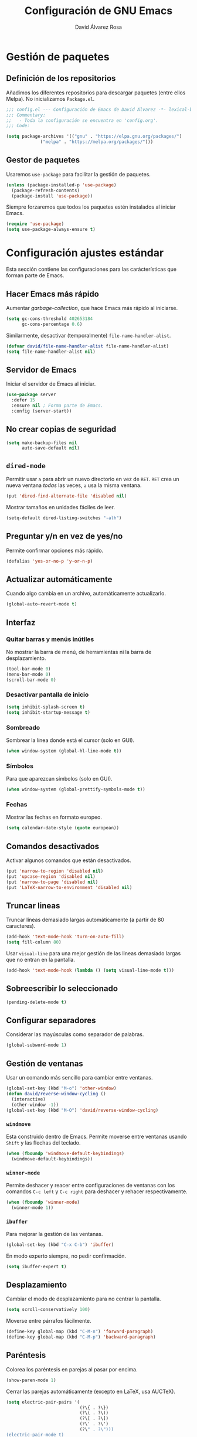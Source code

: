 #+TITLE: Configuración de GNU Emacs
#+AUTHOR: David Álvarez Rosa


* Gestión de paquetes
** Definición de los repositorios
Añadimos los diferentes repositorios para descargar paquetes (entre ellos
Melpa). No inicializamos =Package.el=.
#+BEGIN_SRC emacs-lisp
  ;;; config.el --- Configuración de Emacs de David Álvarez -*- lexical-binding: t -*-
  ;;; Commentary:
  ;;   - Toda la configuración se encuentra en 'config.org'.
  ;;; Code:

  (setq package-archives '(("gnu" . "https://elpa.gnu.org/packages/")
			   ("melpa" . "https://melpa.org/packages/")))
#+END_SRC

** Gestor de paquetes
Usaremos =use-package= para facilitar la gestión de paquetes.
#+BEGIN_SRC emacs-lisp
  (unless (package-installed-p 'use-package)
    (package-refresh-contents)
    (package-install 'use-package))
#+END_SRC

Siempre forzaremos que todos los paquetes estén instalados al iniciar Emacs.
#+BEGIN_SRC emacs-lisp
  (require 'use-package)
  (setq use-package-always-ensure t)
#+END_SRC


* Configuración ajustes estándar
Esta sección contiene las configuraciones para las carácterísticas que forman
parte de Emacs.

** Hacer Emacs más rápido
Aumentar /garbage-collection/, que hace Emacs más rápido al iniciarse.
#+BEGIN_SRC emacs-lisp
  (setq gc-cons-threshold 402653184
        gc-cons-percentage 0.6)
#+END_SRC

Similarmente, desactivar (temporalmente) =file-name-handler-alist=.
#+BEGIN_SRC emacs-lisp
  (defvar david/file-name-handler-alist file-name-handler-alist)
  (setq file-name-handler-alist nil)
#+END_SRC

** Servidor de Emacs
Iniciar el servidor de Emacs al iniciar.
#+BEGIN_SRC emacs-lisp
  (use-package server
    :defer 15
    :ensure nil ; Forma parte de Emacs.
    :config (server-start))
#+END_SRC

** No crear copias de seguridad
#+BEGIN_SRC emacs-lisp
  (setq make-backup-files nil
        auto-save-default nil)
#+END_SRC

** =dired-mode=
Permitir usar =a= para abrir un nuevo directorio en vez de =RET=. =RET= crea un
nueva ventana /todas/ las veces, =a= usa la misma ventana.
#+BEGIN_SRC emacs-lisp
  (put 'dired-find-alternate-file 'disabled nil)
#+END_SRC

Mostrar tamaños en unidades fáciles de leer.
#+BEGIN_SRC emacs-lisp
  (setq-default dired-listing-switches "-alh")
#+END_SRC

** Preguntar y/n en vez de yes/no
Permite confirmar opciones más rápido.
#+BEGIN_SRC emacs-lisp
  (defalias 'yes-or-no-p 'y-or-n-p)
#+END_SRC

** Actualizar automáticamente
Cuando algo cambia en un archivo, automáticamente actualizarlo.
#+BEGIN_SRC emacs-lisp
  (global-auto-revert-mode t)
#+END_SRC

** Interfaz
*** Quitar barras y menús inútiles
No mostrar la barra de menú, de herramientas ni la barra de desplazamiento.
#+BEGIN_SRC emacs-lisp
  (tool-bar-mode 0)
  (menu-bar-mode 0)
  (scroll-bar-mode 0)
#+END_SRC

*** Desactivar pantalla de inicio
#+BEGIN_SRC emacs-lisp
  (setq inhibit-splash-screen t)
  (setq inhibit-startup-message t)
#+END_SRC

*** Sombreado
Sombrear la línea donde está el cursor (solo en GUI).
#+BEGIN_SRC emacs-lisp
  (when window-system (global-hl-line-mode t))
#+END_SRC

*** Símbolos
Para que aparezcan símbolos (solo en GUI).
#+BEGIN_SRC emacs-lisp
  (when window-system (global-prettify-symbols-mode t))
#+END_SRC

*** Fechas
Mostrar las fechas en formato europeo.
#+BEGIN_SRC emacs-lisp
  (setq calendar-date-style (quote european))
#+END_SRC

** Comandos desactivados
Activar algunos comandos que están desactivados.
#+BEGIN_SRC emacs-lisp
  (put 'narrow-to-region 'disabled nil)
  (put 'upcase-region 'disabled nil)
  (put 'narrow-to-page 'disabled nil)
  (put 'LaTeX-narrow-to-environment 'disabled nil)
#+END_SRC

** Truncar lineas
Truncar líneas demasiado largas automáticamente (a partir de 80 caracteres).
#+BEGIN_SRC emacs-lisp
  (add-hook 'text-mode-hook 'turn-on-auto-fill)
  (setq fill-column 80)
#+END_SRC

Usar =visual-line= para una mejor gestión de las lineas demasiado largas que no
entran en la pantalla.
#+BEGIN_SRC emacs-lisp
  (add-hook 'text-mode-hook (lambda () (setq visual-line-mode t)))
#+END_SRC

** Sobreescribir lo seleccionado
#+BEGIN_SRC emacs-lisp
  (pending-delete-mode t)
#+END_SRC

** Configurar separadores
Considerar las mayúsculas como separador de palabras.
#+BEGIN_SRC emacs-lisp
  (global-subword-mode 1)
#+END_SRC

** Gestión de ventanas
Usar un comando más sencillo para cambiar entre ventanas.
#+BEGIN_SRC emacs-lisp
  (global-set-key (kbd "M-o") 'other-window)
  (defun david/reverse-window-cycling ()
    (interactive)
    (other-window -1))
  (global-set-key (kbd "M-O") 'david/reverse-window-cycling)
#+END_SRC

*** =windmove=
Esta construido dentro de Emacs. Permite moverse entre ventanas usando =Shift= y
las flechas del teclado.
#+BEGIN_SRC emacs-lisp
  (when (fboundp 'windmove-default-keybindings)
    (windmove-default-keybindings))
#+END_SRC

*** =winner-mode=
Permite deshacer y reacer entre configuraciones de ventanas con los comandos
=C-c left= y =C-c right= para deshacer y rehacer respectivamente.
#+BEGIN_SRC emacs-lisp
  (when (fboundp 'winner-mode)
    (winner-mode 1))
#+END_SRC

*** =ibuffer=
Para mejorar la gestión de las ventanas.
#+BEGIN_SRC emacs-lisp
  (global-set-key (kbd "C-x C-b") 'ibuffer)
#+END_SRC

En modo experto siempre, no pedir confirmación.
#+BEGIN_SRC emacs-lisp
  (setq ibuffer-expert t)
#+END_SRC

** Desplazamiento
Cambiar el modo de desplazamiento para no centrar la pantalla.
#+BEGIN_SRC emacs-lisp
  (setq scroll-conservatively 100)
#+END_SRC

Moverse entre párrafos fácilmente.
#+BEGIN_SRC emacs-lisp
  (define-key global-map (kbd "C-M-n") 'forward-paragraph)
  (define-key global-map (kbd "C-M-p") 'backward-paragraph)
#+END_SRC

** Paréntesis
Colorea los paréntesis en parejas al pasar por encima.
#+BEGIN_SRC emacs-lisp
  (show-paren-mode 1)
#+END_SRC

Cerrar las parejas automáticamente (excepto en LaTeX, usa AUCTeX).
#+BEGIN_SRC emacs-lisp
  (setq electric-pair-pairs '(
                              (?\{ . ?\})
                              (?\( . ?\))
                              (?\[ . ?\])
                              (?\' . ?\')
                              (?\" . ?\")))
  (electric-pair-mode t)
  (eval-after-load "latex"
    (electric-pair-mode nil))
#+END_SRC

** =ediff=
Configurar cómo se comparta =ediff=. No abrir una nueva ventana para el control
y dividir los archivos horizontalmente.
#+BEGIN_SRC emacs-lisp
  (setq ediff-window-setup-function 'ediff-setup-windows-plain)
  (setq ediff-split-window-function 'split-window-horizontally)
#+END_SRC

Al terminar dejar las ventanas como estaban.
#+BEGIN_SRC emacs-lisp
  ;; (add-hook 'ediff-after-quit-hook-internal 'winner-undo)
#+END_SRC

** Terminal
Usar automáticamente bash como terminal por defecto para /ansi-term/.
#+BEGIN_SRC emacs-lisp
  (defvar my-term-shell "/bin/bash")
  (defadvice ansi-term (before force-bash)
    (interactive (list my-term-shell)))
  (ad-activate 'ansi-term)
#+END_SRC

Configurar comando =M-return= para abrir una terminal.
#+BEGIN_SRC emacs-lisp
  (global-set-key (kbd "<M-return>") 'ansi-term)
#+END_SRC

** Archivo de personalizaciones
Crear un archivo diferente para las personalizaciones.
#+BEGIN_SRC emacs-lisp
  (setq custom-file "~/.emacs.d/custom.el")
  (load custom-file t)
#+END_SRC


* General
Esta sección contiene diferentes ajustes que no forman parte de Emacs, pero que
no son específicos de ningún modo.

** =beacon-mode=
https://github.com/Malabarba/beacon
Cuando hay un cambio de ventana o un desplazamiento de ventana, sombreará un
poco el cursor para facilitar la detección del mismo.
#+BEGIN_SRC emacs-lisp
  (use-package beacon
    :init
    (beacon-mode 1)
    :diminish)
#+END_SRC

** =popup-kill-ring=
Facilita la gestión de la memoria al copiar y pegar. Muestra las últimas cosas
copiadas.
#+BEGIN_SRC emacs-lisp
  (use-package popup-kill-ring
    :bind ("M-y" . popup-kill-ring))
#+END_SRC

** =which-key=
Muestra los posibles comandos (que completan la secuencia comenzada)
disponibles.
#+BEGIN_SRC emacs-lisp
  (use-package which-key
    :init (which-key-mode)
    :diminish)
#+END_SRC

** =avy=
Permite buscar caracteres fácilmente.
#+BEGIN_SRC emacs-lisp
  (use-package avy
    :bind ("M-s" . avy-goto-char))
#+END_SRC

** =undo-tree=
Mejora en deshacer y admite rehacer.
#+BEGIN_SRC emacs-lisp
  (use-package undo-tree
    :init (global-undo-tree-mode)
    :diminish)
#+END_SRC

** =multiple-cursors=
Permite edición múltiple (https://github.com/magnars/multiple-cursors.el).
#+BEGIN_SRC emacs-lisp
  (use-package multiple-cursors
    :bind (("C->" . 'mc/mark-next-like-this)
           ("C-<" . 'mc/mark-previous-like-this)
           ("C-c C-<" . 'mc/mark-all-like-this)
           ("C-S-c C-S-c" . 'nmc/edit-lines))
    :config (define-key mc/keymap (kbd "<return>") nil))
#+END_SRC

** =rainbow-delimiters=
Colorear los paréntesis de acuerdo con su profundidad.
#+BEGIN_SRC emacs-lisp
  (use-package rainbow-delimiters
    :init (add-hook 'prog-mode-hook #'rainbow-delimiters-mode)
    :diminish)
#+END_SRC

** =swiper=
Para mejorar la búsqueda.
#+BEGIN_SRC emacs-lisp
  (use-package swiper
    :bind ("C-s" . 'swiper))
#+END_SRC

** =hungry-delete=
Borrado de todos los espacios hasta el siguiente caracter.
#+BEGIN_SRC emacs-lisp
  (use-package hungry-delete
    :config (global-hungry-delete-mode)
    :diminish)
#+END_SRC

** =highlight-indent-guides=
Guías para los niveles de indentación. Solo aparecerán las guías para nivel de
indentación > 2.
#+BEGIN_SRC emacs-lisp :tangle no
  (use-package highlight-indent-guides
    :init
    (add-hook 'prog-mode-hook 'highlight-indent-guides-mode)
    :config
    (setq highlight-indent-guides-method 'character)
    (setq highlight-indent-guides-character ?|)
    (setq highlight-indent-guides-responsive (quote top))
    :diminish)
  (defun david/my-highlighter (level responsive display)
    "Solo mostrar guías para nivel de indentación (LEVEL) > 2."
    (if (> 2 level)
        nil
      (highlight-indent-guides--highlighter-default level responsive display)))
  (setq highlight-indent-guides-highlighter-function 'david/my-highlighter)
#+END_SRC

** =helm=
Para una mejor gestión de ventanas, búsqueda de archivos y de comandos.
#+BEGIN_SRC emacs-lisp
  (use-package helm
    :init (helm-mode 1)
    :bind (("C-x C-f" . 'helm-find-files)
           ("C-x b" . 'helm-buffers-list)
           ("M-x" . 'helm-M-x)
           ("C-x C-r" . 'helm-recentf)
           :map helm-map
           ("<M-tab>" . 'helm-execute-persistent-action)
           :map helm-find-files-map
           ;; ("C-b" . 'helm-find-files-up-one-level)
           ("<M-tab>" . 'helm-execute-persistent-action)
           :map helm-buffer-map
           ("<M-tab>" . 'helm-execute-persistent-action))
    :config
    (defun david/helm-hide-minibuffer ()
      (when (with-helm-buffer helm-echo-input-in-header-line)
        (let ((ov (make-overlay (point-min) (point-max) nil nil t)))
          (overlay-put ov 'window (selected-window))
          (overlay-put ov 'face
                       (let ((bg-color (face-background 'default nil)))
                         `(:background ,bg-color :foreground ,bg-color)))
          (setq-local cursor-type nil))))
    (add-hook 'helm-minibuffer-set-up-hook 'david/helm-hide-minibuffer)
    (setq helm-autoresize-max-height 0
          helm-autoresize-min-height 40
          helm-m-x-fuzzy-match t
          helm-buffers-fuzzy-matching t
          helm-recentf-fuzzy-match t
          helm-semantic-fuzzy-match t
          helm-imenu-fuzzy-match t
          helm-split-window-in-side-p t
          helm-move-to-line-cycle-in-source t
          helm-ff-search-library-in-sexp t
          helm-scroll-amount 8
          helm-echo-input-in-header-line t
          helm-ff-auto-update-initial-value t
          helm-boring-buffer-regexp-list '("\\` " "\\`\\*helm" "\\`\\*echo area"
                                           "\\`\\*minibuf" "magit" "elfeed" "*Messages*"
                                           "*Ediff Registry*" "*Calculator*" "Calc Trail*"
                                           "*Help*" "Suscripciones.org" "Cumpleaños.org"
                                           "*Calendar*")))
#+END_SRC

Configuraciones extra.
#+BEGIN_SRC emacs-lisp
  (require 'helm-config)
  (helm-autoresize-mode 1)
#+END_SRC

** =iedit=
Para tener múltiplos cursores (edición múltiple). Útil para cambiar el nombre de
variables.
#+BEGIN_SRC emacs-lisp
  (use-package iedit
    :bind ("C-;" . 'iedit-mode))
#+END_SRC

** =expand-region=
Expande la región seleccionada por regiones semánticas.
#+BEGIN_SRC emacs-lisp
  (use-package expand-region
    :bind ("C-=" . 'er/expand-region))
#+END_SRC

** =pretty-symbols=
Convertir algunas palabras en símbolos (solo en GUI).
#+BEGIN_SRC emacs-lisp
  (when window-system
    (use-package pretty-mode
      :config
      (global-pretty-mode t)))
#+END_SRC

** =sudo-edit=
Para editar en modo de administrador.
#+BEGIN_SRC emacs-lisp
  (use-package sudo-edit
    :bind ("M-e" . 'sudo-edit))
#+END_SRC

** =yasnippet=
Ofrece plantillas (configurables) para diferentes modos.
#+BEGIN_SRC emacs-lisp
  (use-package yasnippet
    :defer t
    :config
    (use-package yasnippet-snippets)
    (yas-reload-all)
    :init
    (add-to-list 'load-path
                 "~/.emacs.d/plugins/yasnippet")
    (require 'yasnippet)
    (yas-global-mode 1))
#+END_SRC

** =dired-narrow=
Permite filtrar directorios en =dired=, usar =/= para comenzar y =g= para volver
a vista normal.
#+BEGIN_SRC emacs-lisp
  (use-package dired-narrow
    :bind (:map dired-mode-map
                ("/" . 'dired-narrow-fuzzy)))
#+END_SRC

** =company=
Paquete para autocompletar configurado para avanzar y retroceder con los
comandos clásicos de Emacs.
#+BEGIN_SRC emacs-lisp
  (use-package company
    :config (setq company-idle-delay 1
                  company-minimum-prefix-length 3
                  company-show-numbers t)
    (global-company-mode)
    :bind (("C-:" . company-complete) ; Para no esperar.
           :map company-active-map
           ("M-n" . nil)
           ("M-p" . nil)
           ("C-n" . #'company-select-next)
           ("C-p" . #'company-select-previous)
           ("SPC" . #'company-abort))
    :diminish)
#+END_SRC

** =winum=
Numera las diferentes ventanas para facilitar el movimiento entre las mismas.
#+BEGIN_SRC emacs-lisp
  (use-package winum
    :bind (("C-`" . 'winum-select-window-by-number)
           ("C-²" . 'winum-select-window-by-number)
           ("M-0" . 'winum-select-window-0-or-10)
           ("M-1" . 'winum-select-window-1)
           ("M-2" . 'winum-select-window-2)
           ("M-3" . 'winum-select-window-3)
           ("M-4" . 'winum-select-window-4)
           ("M-5" . 'winum-select-window-5)
           ("M-6" . 'winum-select-window-6)
           ("M-7" . 'winum-select-window-7)
           ("M-8" . 'winum-select-window-8))
    :config (setq winum-auto-setup-mode-line nil)
    (winum-mode))
#+END_SRC

** TODO =paredit=
Paredit is great, it brings structural editing to lisps, maintaining the
syntactical correctness of your code.
[[http://danmidwood.com/content/2014/11/21/animated-paredit.html]]
Básicamente para gestionar las parejas de manera sencilla.
#+BEGIN_SRC emacs-lisp :tangle no
  (use-package paredit)
  #+END_SRC

** =linkmarks.el=
Permite gestionar los /bookmarks/ con =org-mode= y añade
funcionalidades extra (especialmente útil para directorios).
#+BEGIN_SRC emacs-lisp
  ;; (load "~/.emacs.d/linkmarks")
  ;; (setq linkmarks-file "~/.emacs.d/bookmarks.org")
  ;; (define-key global-map (kbd "C-x r b") 'linkmarks-select)
#+END_SRC

** =flyspell=
Corrector (configurado en español). Para buscar siguiente error =C-,= y para
autocorregir con otras palabras =C-.=
#+BEGIN_SRC emacs-lisp
  (setq ispell-dictionary "spanish")
  ;; (add-hook 'LaTeX-mode-hook 'flyspell-mode)
  ;; (add-hook 'LaTeX-mode-hook 'flyspell-buffer)
#+END_SRC


* Tema
Configuración del tema gráfico.
#+BEGIN_SRC emacs-lisp
  (use-package spacemacs-theme
    :defer t
    :init
    (setq custom-enabled-themes '(spacemacs-dark)
          custom-safe-themes '("bffa9739ce0752a37d9b1eee78fc00ba159748f50dc328af4be661484848e476" default)))
#+END_SRC

Estilo de letra.
#+BEGIN_SRC emacs-lisp :tangle no
  (set-frame-font "Inconsolata 11")
#+END_SRC

** Barra de estado
Configuración de la barra de estado.
#+BEGIN_SRC emacs-lisp
  (use-package spaceline
    :config
    (require 'spaceline-config)
    (setq spaceline-buffer-encoding-abbrev-p nil)
    ;; (setq spaceline-line-column-p nil)
    ;; (setq spaceline-line-p nil)
    ;; (spaceline-spacemacs-theme)
    (spaceline-emacs-theme)
    (setq powerline-default-separator (quote arrow-fade))
    ;; (setq spaceline-highlight-face-func 'spaceline-highlight-face-modified)
    (spaceline-toggle-minor-modes-off)
    (spaceline-toggle-hud-off)
    (spaceline-toggle-version-control-off)
    (spaceline-helm-mode)
    (spaceline-info-mode))
  (add-hook 'emacs-startup-hook #'spaceline-compile)
#+END_SRC

Mostrar la posición del cursor en el texto y la hora.
#+BEGIN_SRC emacs-lisp
  (setq line-number-mode t
        column-number-mode t
        display-time-24hr-format t
        display-time-format "%d %B %H:%M"
        display-time-default-load-average nil)
  (display-time-mode 1)
#+END_SRC

Mostrar estado de la batería en la barra.
#+BEGIN_SRC emacs-lisp
  (use-package fancy-battery
    :config (setq fancy-battery-show-percentage t
                  battery-update-interval 15)
    (if window-system
        (fancy-battery-mode)
      (display-battery-mode t)))
#+END_SRC

Mostrar posición del cursor de manera gráfica.
#+BEGIN_SRC emacs-lisp
  (use-package nyan-mode
    :init (nyan-mode 1)
    :config (setq nyan-animate-nyancat t
                  nyan-wavy-trail t)
    (nyan-start-animation))
#+END_SRC

*** =diminish=
Para no mostar algunos modos menores en la barra de estado.
#+BEGIN_SRC emacs-lisp
(use-package diminish
  :init
  (diminish 'visual-line-mode)
  (diminish 'subword-mode)
  (diminish 'page-break-lines-mode)
  (diminish 'auto-revert-mode)
  (diminish 'highlight-indent-guides-mode)
  (diminish 'auto-fill-function)
  (diminish 'org-indent-mode)
  ;; (diminish 'eldoc-mode)
  (diminish 'yas-minor-mode))
#+END_SRC

** Transparencia
Configurar la transparencia.
#+BEGIN_SRC emacs-lisp
(setq transparency_level 0)
(defun david/cycle-transparency ()
  "Permite cambiar la transparencia entre 3 modos (desactivado, medio, alto)."
  (interactive)
  (if (equal transparency_level 0)
      (progn (set-frame-parameter (selected-frame) 'alpha '(95 . 80))
         (setq transparency_level 1))
    (if (equal transparency_level 1)
    (progn (set-frame-parameter (selected-frame) 'alpha '(90 . 80))
           (setq transparency_level 2))
      (if (equal transparency_level 2)
      (progn (set-frame-parameter (selected-frame) 'alpha '(100 . 100))
         (setq transparency_level 0)))
      )))
(david/cycle-transparency)
(define-key global-map (kbd "C-c t") 'david/cycle-transparency)
#+END_SRC


* Funciones
Varias funciones extras útiles.

** Edición de texto
Eliminar palabra completa (sin importar dónde esté el cursor).
#+BEGIN_SRC emacs-lisp
  (defun david/kill-whole-word ()
    (interactive)
    (backward-word)
    (kill-word 1))
  (global-set-key (kbd "C-c w k") 'david/kill-whole-word)
#+END_SRC

Copiar una palabra completa (sin importar dónde esté el cursor).
#+BEGIN_SRC emacs-lisp
  (defun copy-whole-word ()
    (interactive)
    (save-excursion
      (forward-char 1)
      (backward-word)
      (kill-word 1)
      (yank)))
  (global-set-key (kbd "C-c w y") 'copy-whole-word)
#+END_SRC

Eliminar una linea completa (sin importar dónde esté el cursor).
#+BEGIN_SRC emacs-lisp
  (global-set-key (kbd "C-c l k") 'kill-whole-line)
#+END_SRC

Copiar una línea completa (sin importar dónde esté el cursor).
#+BEGIN_SRC emacs-lisp
  (defun copy-whole-line ()
    (interactive)
    (save-excursion
      (kill-new
       (buffer-substring
        (point-at-bol)
        (point-at-eol)))))
  (global-set-key (kbd "C-c l y") 'copy-whole-line)
#+END_SRC

** Movimiento entre texto
Funciones para mejorar los comandos de movimiento.
#+BEGIN_SRC emacs-lisp
  (defun david/next-lines ()
    (interactive)
    (next-line 10))
  (global-set-key (kbd "C-v") 'david/next-lines)
  (defun david/previous-lines ()
    (interactive)
    (previous-line 10))
  (global-set-key (kbd "M-v") 'david/previous-lines)
#+END_SRC

** Gestión de ventanas
Funciones para mejorar la división de la pantalla.
#+BEGIN_SRC emacs-lisp
  (defun david/split-and-follow-horizontally()
    (interactive)
    (split-window-below)
    (balance-windows)
    (other-window 1))
  (global-set-key (kbd "C-x 2") 'david/split-and-follow-horizontally)
  (defun david/split-and-follow-vertically()
    (interactive)
    (split-window-right)
    (balance-windows)
    (other-window 1))
  (global-set-key (kbd "C-x 3") 'david/split-and-follow-vertically)
#+END_SRC

Función para cerrar las ventanas sin pedir confirmación.
#+BEGIN_SRC emacs-lisp
  (defun david/kill-curr-buffer()
    (interactive)
    (kill-buffer (current-buffer)))
  (global-set-key (kbd "C-x k") 'david/kill-curr-buffer)
#+END_SRC

Función para cerrar ventana sin pedir confirmación y quitándola.
#+BEGIN_SRC emacs-lisp
  (defun david/kill-curr-buffer-2()
    (interactive)
    (kill-buffer (current-buffer))
    (delete-window))
  (global-set-key (kbd "C-x C-k") 'david/kill-curr-buffer-2)
#+END_SRC

Actualizar la otra ventana.
#+BEGIN_SRC emacs-lisp
  (defun david/update-other-buffer ()
    (interactive)
    (other-window 1)
    (revert-buffer nil t)
    (other-window -1))
#+END_SRC

** Gestión de /buffers/
Eliminar todos los /buffers/ excepto el actual y el /scratch/ (útil cuando hay
muchos abiertos).
#+BEGIN_SRC emacs-lisp
  (defun david/kill-all-other-buffers ()
    "Kill all buffers except current and *scratch*."
    (interactive)
    (delete-other-windows)
    (setq scratch (get-buffer "*scratch*"))
    (mapc 'kill-buffer (delq scratch (delq (current-buffer) (buffer-list)))))
#+END_SRC

** Gestionar configuración
Funciones para abrir y para recargar la configuración.
#+BEGIN_SRC emacs-lisp
  (defun david/open-config-file()
    "Abrir el archivo de configuración."
    (interactive)
    (find-file "~/.emacs.d/config.org"))
  ;; (global-set-key (kbd "C-c e") 'david/open-config-file)
  (defun david/reload-config()
    "Recargar la configuración automáticamente."
    (interactive)
    (org-babel-load-file (expand-file-name "~/.emacs.d/config.org")))
  ;; (global-set-key (kbd "C-c r") 'david/reload-config)
#+END_SRC


* Programación
** General
*** Indentar automáticamente
Corrige la indentación automáticamente al cambiar de linea con la tecla =RET=.
#+BEGIN_SRC emacs-lisp
  (define-key global-map (kbd "RET") 'newline-and-indent)
#+END_SRC

*** Compilar
No preguntar por el comando de compilación (siempre será =make -k=), y solo
preguntará si se presiona el comando de copilar con un prefijo numério.
#+BEGIN_SRC emacs-lisp
  ;; (setq compilation-read-command nil)
#+END_SRC

Definir comando para compilar.
#+BEGIN_SRC emacs-lisp
  (global-set-key "\C-x\C-m" 'compile)
#+END_SRC

*** =nlinum-relative=
Numera lineas de manera relativa solo en modo de programación.
#+BEGIN_SRC emacs-lisp :tangle no
  (use-package nlinum-relative
    :config
    (setq linum-relative-current-symbol "")
    (add-hook 'prog-mode-hook 'nlinum-relative-mode)
    (add-hook 'LaTeX-mode-hook 'nlinum-relative-mode)
    (add-hook 'Octave-mode-hook 'nlinum-relative-mode)
    :diminish)
#+END_SRC

*** Tabulador
Configurar el tamaño del tabulador a 2 espacios.
#+BEGIN_SRC emacs-lisp
  (setq-default tab-width 2)
#+END_SRC

Usar 2 espacios en vez de un tabulador.
#+BEGIN_SRC emacs-lisp
  (setq-default tab-width 2 indent-tabs-mode nil)
  (setq-default indent-tabs-mode nil)
#+END_SRC

*** Eliminar espacios inútiles
Eliminar espacios al final de linea al guardar.
#+BEGIN_SRC emacs-lisp
  (add-hook 'before-save-hook 'delete-trailing-whitespace)
  ;; (add-hook 'before-save-hook '(lambda()
  ;;                               (when (not (derived-mode-p 'org-mode))
  ;;                                 (delete-trailing-whitespace))))
#+END_SRC

*** Corrección de sintaxis
Habilitar corrección de sintaxis al momento usando =flycheck=
(http://www.flycheck.org/).
#+BEGIN_SRC emacs-lisp
  (use-package flycheck
    :defer t
    :init
    (add-hook 'prog-mode-hook 'global-flycheck-mode)
    :diminish)
#+END_SRC

*** =Projectile=
Añadir el Projectile.
#+BEGIN_SRC emacs-lisp
  (use-package projectile
    :config (projectile-mode +1)
    :bind (:map projectile-mode-map ("C-c p" . 'projectile-command-map)))

  (use-package helm-projectile
    :defer t
    :init (helm-projectile-on))
#+END_SRC

Añadir el paquete =helm-ag= para buscar en código. Necesario tener instalado el
programa =ag=. En Arch Linux: =pacman -S the_silver_searcher=.
#+BEGIN_SRC emacs-lisp
  (use-package helm-ag)
#+END_SRC

*** TODO Comentarios
https://github.com/vincekd/comment-tags

comment-tags highlights and lists comment tags such as ‘TODO’, ‘FIXME’, ‘XXX’.

Commands (prefixed by C-c t):

b to list tags in current buffer (comment-tags-list-tags-buffer).
a to list tags in all buffers (comment-tags-list-tags-buffers).
s to jump to tag in current buffer by a word or phrase using reading-completion (comment-tags-find-tags-buffer).
n to jump to next tag from point (comment-tags-next-tag).
p to jump to previous tag from point (comment-tags-previous-tag).
(setq comment-tags-keymap-prefix (kbd "C-c t"))
(with-eval-after-load "comment-tags"
  (setq comment-tags-keyword-faces
        `(("TODO" . ,(list :weight 'bold :foreground "#DF5427"))
          ("FIXME" . ,(list :weight 'bold :foreground "#DF5427"))
          ("BUG" . ,(list :weight 'bold :foreground "#DF5427"))
          ("HACK" . ,(list :weight 'bold :foreground "#DF5427"))
          ("KLUDGE" . ,(list :weight 'bold :foreground "#DF5427"))
          ("XXX" . ,(list :weight 'bold :foreground "#DF5427"))
          ("INFO" . ,(list :weight 'bold :foreground "#1FDA9A"))
          ("DONE" . ,(list :weight 'bold :foreground "#1FDA9A"))))
  (setq comment-tags-comment-start-only t
        comment-tags-require-colon t
        comment-tags-case-sensitive t
        comment-tags-show-faces t
        comment-tags-lighter nil))
(add-hook 'prog-mode-hook 'comment-tags-mode)

** C/C++
#+BEGIN_SRC emacs-lisp
  (use-package cc-mode
    :defer t)
  #+END_SRC

*** =company-c-headers=
Autocompletar los /headers/.
#+BEGIN_SRC emacs-lisp
  (use-package company-c-headers
    :defer t
    :config
    (add-to-list 'company-backends 'company-c-headers)
    (add-to-list 'company-c-headers-path-system "/usr/include/c++/8.2.1/"))
#+END_SRC

*** Plegar código
Permiter plegar partes de código (mirando parejas de llaves/paréntesis
generalmente) con el comando: =C-c @ C-c= entre otros.
#+BEGIN_SRC emacs-lisp
  (add-hook 'c-mode-common-hook 'hs-minor-mode)
#+END_SRC

** Python
Paquete para mejorar y facilitar la edición de Python.
#+BEGIN_SRC emacs-lisp
  (use-package elpy
    :init
    (elpy-enable))
#+END_SRC

This is from the documentation.

Once installed, Elpy will automatically provide code completion, syntax error
highlighting and code hinting (in the modeline) for python files. Elpy offers a
lot of features, but the following keybindings should be enough to get started:
- =C-c C-c= evaluates the current python script (or region if something is
selected) in an interactive python shell. The python shell is automatically
displayed aside of your script.
- =C-RET= evaluates the current statement (current line plus the following
  nested lines).
- =C-c C-z= switches between your script and the interactive shell.
- =C-c C-d= displays documentation for the thing under cursor. The documentation
  will pop in a different buffer, that can be closed with q.

Moving around and indenting is similar to Org mode.

Some more things that are pretty sweet.
- =M-.= go to definition.
- =M-*= go back from definition where I was.
- =C-c C-o= occur definition. All places where a function/class is used.

*** Virtual environments
For handling Python virtual environments, we will use
#+BEGIN_SRC emacs-lisp
  (use-package pyenv-mode
    :init
    (pyenv-mode))
#+END_SRC

*** Jupyter Notebook
For Jupyter Notebook integration we will use =ein=.
#+BEGIN_SRC emacs-lisp
    (use-package ein)
#+END_SRC

Basic usage:
- =C-c C-o= after opening =.ipynb= file for editing as notebook.
- =M-x ein:run= launches a Jupyter process from Emacs.
- =M-x ein:login= connects to a running Jupyter process.

** Web
*** =rainbow-mode=
Subraya los códigos de los colores del color que es.
#+BEGIN_SRC emacs-lisp
  (use-package rainbow-mode
    :defer t
    :init
    (add-hook 'web-mode-hook 'rainbow-mode)
    :diminish)
#+END_SRC

*** TODO Impatient Mode
Impatient Mode
https://github.com/netguy204/imp.el

Live JavaScript Coding Emacs/Browser: See your changes in the browser as you type

Usage
Enable the web server provided by simple-httpd: M-x httpd-start

Publish buffers by enabling the minor mode impatient-mode: M-x impatient-mode

And then point your browser to http://localhost:8080/imp/, select a buffer, and
watch your changes appear as you type!

*** =web-mode=
Para editar PHP-HTML-CSS-JS.
#+BEGIN_SRC emacs-lisp
  (use-package web-mode
    :defer t
    :config
    (add-to-list 'auto-mode-alist '("\\.html\\'" . web-mode))
    (add-to-list 'auto-mode-alist '("\\.php\\'" . web-mode))
    (setq web-mode-markup-indent-offset 3))
#+END_SRC

** Octave
Abrir en el modo correspondiente scripts de Octave.
#+BEGIN_SRC emacs-lisp
  (setq auto-mode-alist
        (cons
         '("\\.m$" . octave-mode)
         auto-mode-alist))
#+END_SRC

Configurar el caracter para comentar en Octave.
#+BEGIN_SRC emacs-lisp
  ;; (setq octave-comment-start "%")
  ;; (setq octave-block-comment-start "%")
#+END_SRC

** R
Añadir paquete ESS ("Emacs Speaks Statistics") para editor código de R.
#+BEGIN_SRC emacs-lisp
  (use-package ess
    :config
    (require 'ess-r-mode)
    (define-key ess-r-mode-map ";" 'ess-cycle-assign)
    (define-key inferior-ess-r-mode-map ";" 'ess-cycle-assign))
#+END_SRC

** TODO p_slides
p_slides is a static files only, dead simple way, to create semantic slides. The
slide content is markdown, embedded in a HTML file. When opening a
presentation.html file, enable markdown-mode.

(add-to-list 'auto-mode-alist '("presentation.html" . markdown-mode))
(add-hook 'markdown-mode-hook 'flyspell-mode)

** TODO Auto Reload Web Sites
Introducing a custom browser-reloading-mode. It’s a quick implementation and not
a real derived mode.

When enabling browser-reloading-mode for a specific buffer, whenever this buffer
is saved, a command-line utility reload_chromium.sh is called. This in turn is a
wrapper around xdotool with which a reloading of the Chromium browser is
triggered.

This is handy when working in a web environment that doesn’t natively support
hot-reloading (static web pages, for instance) and the page has too much
(dynamic) content to be displayed properly in impatient-mode. I’m using it for
example when working on a p_slides slide deck.

(defun reload-chromium ()
  (when enable-browser-reloading
    (shell-command-to-string "reload_chromium.sh")))

(defun browser-reloading-mode ()
  "Finds the open chromium session and reloads the tab"
  (interactive)
  ;; When set, disable the local binding and therefore disable the mode
  (if enable-browser-reloading
      (setq enable-browser-reloading nil)
    ;; Otherwise create a local var and set it to True
    (progn
      (make-local-variable 'enable-browser-reloading)
      (setq enable-browser-reloading t))))

;; By default, disable the guard against using `reload-chromium`
(setq enable-browser-reloading nil)
(add-hook 'after-save-hook #'reload-chromium)

** =Magit=
Es una interfaz completa de Git (control de versiones) para Emacs.
#+BEGIN_SRC emacs-lisp
  (use-package magit
    :bind
    ("C-x g" . 'magit-status))
#+END_SRC

** TODO Dumb Jumb
https://github.com/jacktasia/dumb-jump

“Jump to definition” with support for multiple programming languages that favors
“just working”. This means minimal – and ideally zero – configuration with
absolutely no stored indexes (TAGS) or persistent background processes.

Dumb Jump uses The Silver Searcher ag, ripgrep rg, or grep to find potential
definitions of a function or variable under point. It uses a set of regular
expressions based on the file extension, or major-mode, of the current buffer.

(dumb-jump-mode)
(setq dumb-jump-selector 'ivy)
Usage
The one important shortcut is C-M-g which attempts to jump to the definition of
the thing under point.


* Org Mode
** Configuración de listas
Considerar 'a)', 'A' y 'A)' como listas de elementos.
#+BEGIN_SRC emacs-lisp
  (setq org-list-allow-alphabetical t)
#+END_SRC

** Varios
*** Indentar
Indentar.
#+BEGIN_SRC emacs-lisp
  (add-hook 'org-mode-hook 'org-indent-mode)
#+END_SRC

*** Comandos rápidos
Habilitar los comandos rápidos para acciones.
#+BEGIN_SRC emacs-lisp
  (setq org-use-speed-commands t)
  (setq org-use-speed-commands
        (lambda () (and (looking-at org-outline-regexp) (looking-back "^\**"))))
#+END_SRC

*** =refile=
Configurar el /refile/ con =C-c w=.
#+BEGIN_SRC emacs-lisp
  (setq org-refile-targets '((nil :maxlevel . 9)
                                  (org-agenda-files :maxlevel . 9)))
  (setq org-outline-path-complete-in-steps nil)
  (setq org-refile-use-outline-path t)
#+END_SRC

*** Notas
Permitir tomar notas rápidamente.
#+BEGIN_SRC emacs-lisp
  (setq org-default-notes-file "~/Documents/Notas.org")
  (define-key global-map (kbd "C-c c") 'org-capture)
#+END_SRC

Plantillas para tomar notas.
#+BEGIN_SRC emacs-lisp
  (setq org-capture-templates
        '(("t" "Algo pendiente por hacer." entry
           (file+headline "/home/david/Documents/Notas.org" "Pendiente")
           "* TODO [#C] %?\nSCHEDULED: %t" :empty-lines-before 1)
          ("l" "Algo pendiente por hacer (con link)." entry
           (file+headline "/home/david/Documents/Notas.org" "Pendiente")
           "* TODO [#C] %?\nSCHEDULED: %t\n%a" :empty-lines-before 1)))
#+END_SRC

** Evaluar código
Permitir evaluar código de los siguientes lenguajes.
#+BEGIN_SRC emacs-lisp
  (eval-after-load "org"
        (org-babel-do-load-languages
         'org-babel-load-languages
         '((C . t)
           ;; (C++ . t)
           (python . t)
           (latex . t)
           (matlab . t)
           (shell . t)
           (css . t)
           (calc . t)
           (js . t))))
#+END_SRC

Abrir código fuente (en 'org-mode') sin dividir el 'buffer'.
#+BEGIN_SRC emacs-lisp
  (setq org-src-window-setup 'reorganize-frame)
#+END_SRC

No preguntar por confirmación al evaluar código.
#+BEGIN_SRC emacs-lisp
  (setq org-confirm-babel-evaluate nil)
#+END_SRC

** Interfaz
Configurar la posición de las etiquetas.
#+BEGIN_SRC emacs-lisp
  (setq org-tags-column -72)
#+END_SRC

Cambiar los puntos suspensivos.
#+BEGIN_SRC emacs-lisp
  (setq org-ellipsis " ⚡")
#+END_SRC

Mostrar las fechas en formato europeo.
#+BEGIN_SRC emacs-lisp
  (setq org-time-stamp-custom-formats (quote ("<%d-%m-%y %a>" . "<%d-%m-%y %a %H:%M>")))
  (setq org-display-custom-times t)
#+END_SRC

Configurar opciones para guardar las interacciones.
#+BEGIN_SRC emacs-lisp
  (setq org-log-done (quote note))
  (setq org-log-into-drawer t)
#+END_SRC

Configurar colores para las diferentes prioridades.
#+BEGIN_SRC emacs-lisp
  (setq org-priority-faces '((65 :foreground "#e45649" :weight bold :face bold)
                             (66 :foreground "#dc752f" :weight bold :face bold)
                             (67 :foreground "#0098dd" :weight bold :face bold)))
#+END_SRC

No truncar las lineas demasiado largas (y desactivar =visual-line-mode=).
#+BEGIN_SRC emacs-lisp
  (add-hook 'org-mode-hook (lambda () (setq truncate-lines t)))
  (add-hook 'org-mode-hook (lambda () (setq visual-line-mode nil)))
#+END_SRC

Dejar las ventanas como estaban al quitar y abrir en buffer actual la agenda.
#+BEGIN_SRC emacs-lisp
  (setq org-agenda-restore-windows-after-quit t)
  (setq org-agenda-window-setup "current-window")
#+END_SRC

*** =org-bullets=
Cambia los asteriscos por bolas.
#+BEGIN_SRC emacs-lisp
  (use-package org-bullets
    :config
    (add-hook 'org-mode-hook(lambda () (org-bullets-mode)))
    (setq org-bullets-bullet-list '("✙" "○" "✜" "✿")))
#+END_SRC

** Agenda
Gestionar los diferentes archivos para la Agenda.
#+BEGIN_SRC emacs-lisp
  (setq org-agenda-files (quote
                          ("~/.emacs.d/Cumpleaños.org"
                          "~/Documents/UPC/Cuatrimestre 7/UPC.org"
                          "~/Documents/Notas.org")))
#+END_SRC

Comando para abrir la agenda en cualquier modo.
#+BEGIN_SRC emacs-lisp
  (defun david/org-agenda-current-week()
    "Abrir la agenda de la semana."
    (interactive)
    (if (not (equal buffer-file-name "/home/david/Documents/UPC/Cuatrimestre 9/UPC.org"))
        (progn (delete-other-windows)
               (find-file "~/Documents/UPC/Cuatrimestre 9/UPC.org")
               (next-line 8)
               (org-forward-heading-same-level 5)
               (david/split-and-follow-vertically)
               (org-agenda nil "n")
               (other-window 1))
      (progn (delete-other-windows)
             (david/split-and-follow-vertically)
             (org-agenda nil "n"))))
  (global-set-key (kbd "C-c a") 'david/org-agenda-current-week)

  (defun david/org-agenda-current-day()
    "Abrir la agenda en agenda en pequeño y horizontal con el día actual."
    (interactive)
    (david/split-and-follow-horizontally)
    (shrink-window 8)
    (org-agenda nil "d"))
  (global-set-key (kbd "C-c d") 'david/org-agenda-current-day)
#+END_SRC

Configurar agenda personalizada.
#+BEGIN_SRC emacs-lisp
  (setq org-agenda-custom-commands
        '(("n" "Agenda and all TODOs without schedule"
           ((agenda "" ((org-agenda-tag-filter-preset (quote ("-SCH")))))
            (alltodo "" ((org-agenda-tag-filter-preset (quote ("-SCH"))))))
           ((org-agenda-start-with-log-mode t)))
          ("d" "Current day"
           ((agenda "" ((org-agenda-span 1)))))))
#+END_SRC

Configurar el número de días para mostrar un /deadline/. Dejarlo en una semana
(7 días).
#+BEGIN_SRC emacs-lisp
  (setq org-deadline-warning-days 7)
#+END_SRC

Utilizar =o= en la agenda para abrir los links en vez de para ampliar la
ventana.
#+BEGIN_SRC emacs-lisp
  (require 'org-agenda)
  (define-key org-agenda-mode-map "o" 'org-agenda-open-link)
#+END_SRC

** Archivar
Configurar la función de archivo.
#+BEGIN_SRC emacs-lisp
  (setq org-archive-location "~/.emacs.d/archive/%s::")
#+END_SRC

** Exportar
Al exportar a iCalendar, incluir los TODO.
#+BEGIN_SRC emacs-lisp
  ;; (setq org-icalendar-include-todo t)
#+END_SRC

Añadir el paquete =minted= al exportar LaTeX.
#+BEGIN_SRC emacs-lisp
  ;; (add-to-list 'org-latex-packages-alist '("" "minted"))
  ;; (setq org-latex-listings 'minted)
#+END_SRC

*** Recargar
Automáticamente recargar el pdf compilado (para LaTeX y para Beamer).
#+BEGIN_SRC emacs-lisp
(defun david/org-compile-beamer-and-update-other-buffer ()
  "Has as a premise that it's run from an org-mode buffer and the
   other buffer already has the PDF open"
  (interactive)
  (org-beamer-export-to-pdf)
  (david/update-other-buffer))

(defun david/org-compile-latex-and-update-other-buffer ()
  "Has as a premise that it's run from an org-mode buffer and the
   other buffer already has the PDF open"
  (interactive)
  (org-latex-export-to-pdf)
  (david/update-other-buffer))

(define-key org-mode-map (kbd "C-c lr") 'david/org-compile-latex-and-update-other-buffer)
(define-key org-mode-map (kbd "C-c br") 'david/org-compile-beamer-and-update-other-buffer)
#+END_SRC


* Edición de documentos
** Markdown
#+BEGIN_SRC emacs-lisp
  (use-package markdown-mode)
#+END_SRC

*** Compilar
Definir función para compilar en Markdown (usando pandoc). Automáticamente
recarga el pdf (con =C-c r=).
#+BEGIN_SRC emacs-lisp
  (defun david/md-compile ()
    "Compiles the currently loaded markdown file using pandoc into a PDF"
    (interactive)
    (save-buffer)
    (shell-command (concat "pandoc " (buffer-file-name) " -o "
                           (replace-regexp-in-string "md" "pdf" (buffer-file-name)))))

  (defun david/md-compile-and-update-other-buffer ()
    "Has as a premise that it's run from a markdown-mode buffer and the
       other buffer already has the PDF open"
    (interactive)
    (david/md-compile)
    (david/update-other-buffer))

  (eval-after-load 'markdown-mode
    '(define-key markdown-mode-map (kbd "C-c r") 'david/md-compile-and-update-other-buffer))
#+END_SRC

** LaTeX
Configuración de LaTeX con AUCTeX.
Siempre en modo matemático.
#+BEGIN_SRC emacs-lisp
  (use-package auctex
    :defer t)

  (add-hook 'LaTeX-mode-hook 'LaTeX-math-mode)
#+END_SRC

Usar =reftex=.
- =C-c= show ToC.
- =C-c (= create label.
- =C-c )= reference label.
- =C-c [= create cite.
#+BEGIN_SRC emacs-lisp
  (add-hook 'LaTeX-mode-hook 'turn-on-reftex)
  (setq reftex-toc-split-windows-fraction 0.2)
#+END_SRC

Configar el visor de PDF como =pdf-tools=
#+BEGIN_SRC emacs-lisp
  (setq TeX-view-program-selection (quote
                                    (((output-dvi has-no-display-manager) "dvi2tty")
                                     ((output-dvi style-pstricks) "dvips and gv")
                                     (output-dvi "xdvi")
                                     (output-pdf "PDF Tools")
                                     (output-html "xdg-open"))))
#+END_SRC

Permitir correlación entre .tex y .pdf.
#+BEGIN_SRC emacs-lisp
  (add-hook 'LaTeX-mode-hook 'TeX-source-correlate-mode)
#+END_SRC

Cerrar parejas automáticamente (por ejemplo: paréntesis).
#+BEGIN_SRC emacs-lisp
  (setq  LaTeX-electric-left-right-brace t)
#+END_SRC

Eliminar archivos innecesarios fácilmente.
#+BEGIN_SRC emacs-lisp
  (add-hook 'LaTeX-mode-hook
            (lambda ()(define-key LaTeX-mode-map (kbd "C-x M-k") 'TeX-clean)))
#+END_SRC

#+BEGIN_SRC emacs-lisp
  (setq LaTeX-item-indent 0)
#+END_SRC

*** Compilación
Compilar con =-shell-escape= siempre.
#+BEGIN_SRC emacs-lisp
  (setq TeX-command-extra-options "-shell-escape -synctex=1")
#+END_SRC

No preguntar para guardar y actualizar el /pdf/ después de compilar.
#+BEGIN_SRC emacs-lisp
  (setq TeX-save-query nil)
  (add-hook 'TeX-after-compilation-finished-functions
            #'TeX-revert-document-buffer)
#+END_SRC

*** =outline-mode=
Permite esconder/plegar partes del texto. El prefijo es =C-c @=.
#+BEGIN_SRC emacs-lisp
  (defun david/turn-on-outline-minor-mode ()
    (outline-minor-mode 1))

  (add-hook 'LaTeX-mode-hook 'david/turn-on-outline-minor-mode)
#+END_SRC

*** BibTeX
For managing .bib files. Use =C-c C-c=. Insert entries templates with different
key bindings. Also, =C-c C-f= for inserting new field.
#+BEGIN_SRC emacs-lisp
  (setq bibtex-align-at-equal-sign t)
  ;; (setq bibtex-text-indentation 14)
  ;; (setq bibtex-contline-indentation 5)

  (setq bibtex-entry-format `(opts-or-alts required-fields
                              numerical-fields whitespace realign
                              last-comma delimiters unify-case
                              braces sort-fields))
  (setq bibtex-autokey-year-title-separator ":")
#+END_SRC


* Visor de PDF
Usar =pdf-tools= como visor de PDF y configurar los diferentes comandos de
movimiento.
#+BEGIN_SRC emacs-lisp
  (use-package pdf-tools
    :config
    (pdf-tools-install) ; Iniciar.
    (with-eval-after-load 'pdf-links
      (define-key pdf-links-minor-mode-map (kbd "f") 'image-forward-hscroll))
    (defun david/pdf-tools-previous-lines ()
      (interactive)
      (pdf-view-previous-line-or-previous-page 15))
    (defun david/pdf-tools-next-lines ()
      (interactive)
      (pdf-view-next-line-or-next-page 15))
    :bind (:map pdf-view-mode-map
                ("\C-s" . 'isearch-forward) ; "Swiper" no funciona aquí.
                ;; Mejora en los comandos básicos de movimiento.
                ("n" . 'pdf-view-next-line-or-next-page)
                ("p" . 'pdf-view-previous-line-or-previous-page)
                ("d" . 'david/pdf-tools-next-lines)
                ("u" . 'david/pdf-tools-previous-lines)
                ("f" . 'image-forward-hscroll)
                ("b" . 'image-backward-hscroll)
                ("l" . 'image-forward-hscroll)
                ("h" . 'image-backward-hscroll)
                ("." . 'pdf-view-next-page-command)
                ("," . 'pdf-view-previous-page-command)))
#+END_SRC


* Correo electrónico
Configuración del correo electrónico (con =mu4e=). Abrir directamente los
recibidos con =C-x m=.
#+BEGIN_SRC emacs-lisp
  (require 'mu4e)
  (setq mail-user-agent 'mu4e-user-agent)
  (defun david/open-mu4e-inbox ()
    "Mostrar los correos de todas las cuentas de los últimos 7 días."
    (interactive)
    (mu4e-headers-search "date:7d..now"))
  (define-key global-map (kbd "C-x m") 'david/open-mu4e-inbox)
  (require 'smtpmail)
  (setq message-send-mail-function 'smtpmail-send-it)
#+END_SRC

** Cuentas
Definición de las diferentes cuentas de correo electrónico.
#+BEGIN_SRC emacs-lisp
  (setq mu4e-maildir "~/.mail")

  ;; Cuenta predeterminada.
  (setq mu4e-inbox-folder "/David/Inbox"
        mu4e-drafts-folder "/David/Drafts"
        mu4e-sent-folder "/David//Sent"
        mu4e-trash-folder "/David/Inbox/Trash"
        user-full-name "David Álvarez Rosa"
        user-mail-address "david@alvarezrosa.com"
        smtpmail-starttls-credentials '(("alvarezrosa.com" 587 nil nil))
        smtpmail-default-smtp-server "alvarezrosa.com"
        smtpmail-smtp-server "alvarezrosa.com"
        smtpmail-smtp-service 587
        mu4e-sent-messages-behavior 'sent)

  (defvar david/mu4e-account-alist
    '(("David"
       (user-full-name "David Álvarez Rosa")
       (mu4e-inbox-folder "/David/Inbox")
       (mu4e-sent-folder "/David/Sent")
       (mu4e-drafts-folder "/David/Drafts")
       (mu4e-trash-folder "/David/Inbox/Trash")
       (smtpmail-stream-type nil)
       (user-mail-address "david@alvarezrosa.com")
       (smtpmail-starttls-credentials '(("alvarezrosa.com" 587 nil nil)))
       (smtpmail-default-smtp-server "alvarezrosa.com")
       (smtpmail-smtp-server "alvarezrosa.com")
       (smtpmail-smtp-service 587)
       (mu4e-sent-messages-behavior sent))
      ("Yandex"
       (user-full-name "David Álvarez Rosa")
       (mu4e-inbox-folder "/Yandex/Inbox")
       (mu4e-sent-folder "/Yandex/Sent")
       (mu4e-drafts-folder "/Yandex/Drafts")
       (mu4e-trash-folder "/Yandex/Trash")
       (smtpmail-stream-type ssl)
       (user-mail-address "david.alvarez.rosa@yandex.com")
       (starttls-use-gnutls t)
       (smtpmail-smtp-server "smtp.yandex.com")
       (smtpmail-smtp-service 465)
       (mu4e-sent-messages-behavior sent))))
#+END_SRC

Configurar las carpetas dinámicamente (dependiendo de la cuenta de correo).
#+BEGIN_SRC emacs-lisp
  (setq mu4e-refile-folder
        (lambda (msg)
          (cond
           ((string-match "^/Yandex.*"
                          (mu4e-message-field msg :maildir))
            "/Yandex/Junk")
           ((string-match "^/david.*"
                          (mu4e-message-field msg :maildir))
           "/David/Inbox/Junk"))))

  (setq mu4e-trash-folder
        (lambda (msg)
          (cond
           ((string-match "^/Yandex.*"
                          (mu4e-message-field msg :maildir))
            "/Yandex/Trash")
           ((string-match "^/david.*"
                          (mu4e-message-field msg :maildir))
           "/David/Inbox/Trash"))))
#+END_SRC

** Atajos
Añadir atajos de teclado para ir a las diferentes carpetas de las diferentes
cuentas.
#+BEGIN_SRC emacs-lisp
  (setq mu4e-maildir-shortcuts
        '(("/David/Inbox" . ?i)
          ("/David/Sent" . ?s)
          ("/David/Inbox/Trash" . ?t)
          ("/David/Drafts" . ?d)
          ("/David/Inbox/Junk" . ?j)
          ("/Yandex/Inbox" . ?I)
          ("/Yandex/Sent" . ?S)
          ("/Yandex/Trash" . ?T)
          ("/Yandex/Drafts" . ?D)
          ("/Yandex/Spam" . ?J)
          ("/Yandex/All Mail" . ?A)))
#+END_SRC

Añadir configuraciones personalizadas de marcadores.
#+BEGIN_SRC emacs-lisp
  (defvar inbox-folders (string-join '("maildir:/David/Inbox"
                                       "maildir:/Yandex/Inbox")
                                     " OR "))

  (defvar draft-folders (string-join '("maildir:/David/Drafts"
                                       "maildir:/Yandex/Drafts")
                                     " OR "))

  (defvar spam-folders (string-join '("maildir:/David/Inbox/Junk"
                                      "maildir:/Yandex/Spam")
                                    " OR "))

  (setq mu4e-bookmarks
  '(("date:today..now" "Today's messages" ?t)
         ("date:7d..now" "Last 7 days" ?w)
         ("flag:flagged" "Flagged" ?f)
         ("mime:image/*" "Messages with images" ?p)
         (spam-folders "All spambuckets" ?S)
         (draft-folders "All drafts" ?d)
         (inbox-folders "All inbox mails" ?i)
         ("flag:unread" "Unread messages" ?u)))
#+END_SRC

** Correos en cola
Permite guardar los correos en cola (bandeja de salida) para enviarlos más
adelante. Útil cuando se está trabajando sin conexión a internet por ejemplo.
#+BEGIN_SRC emacs-lisp
  (setq smtpmail-queue-dir "~/.mail/Queue/cur")

  (defun david/toggle-mail-queue ()
    "Permite conmutar entre cola de correos activda o desactivada."
    (interactive)
    (if smtpmail-queue-mail
        (setq smtpmail-queue-mail nil)
        (setq smtpmail-queue-mail t)))
  (define-key mu4e-main-mode-map (kbd "C-c q") 'david/toggle-mail-queue)
#+END_SRC

** Encriptación
Encriptar todos los correos salientes /automágicamente/ si la llave existe.
#+BEGIN_SRC emacs-lisp
  (defun david/can-encrypt-message-p ()
    "Return non-nil if current message can be encrypted.
  I.e., the keyring has a public key for each recipient."
    (let ((recipients
           (seq-map #'cadr ; only take email address, not recipient name
                    (seq-mapcat (lambda (header)
                                  (let ((header-value
                                         (message-fetch-field header)))
                                    (and header-value
                                         (mail-extract-address-components header-value
                                                                          t))))
                                '("To" "CC" "BCC"))))
          (context (epg-make-context epa-protocol)))
      (seq-every-p (lambda (recipient)
                     (not (seq-empty-p (epg-list-keys context recipient))))
                   recipients)))

  (defun david/add-encryption-mark-if-possible ()
    "Add MML tag to encrypt message when there is a key for each
  recipient."
    (when (david/can-encrypt-message-p)
      (mml-secure-message-sign-encrypt)))

  (add-hook 'message-send-hook #'david/add-encryption-mark-if-possible)
#+END_SRC

Para firmar correos salientes.
#+BEGIN_SRC emacs-lisp
  (setq mml-secure-openpgp-sign-with-sender t)
#+END_SRC

** Autocompletado
Permitir el autocompletado estándar. Y solo tener en cuenta el autocompletado
con los correos de hace como mucho 6 meses.
#+BEGIN_SRC emacs-lisp
  (setq mu4e-compose-complete-addresses t)
  (setq mu4e-compose-complete-only-after
        (format-time-string
         "%Y-%m-%d"
         (time-subtract (current-time) (days-to-time 150))))
#+END_SRC

Personalizar el autcompletado de correos (con =M + tab=).
#+BEGIN_SRC emacs-lisp
  (setq david/contact-file "~/Documents/Contactos/Correos.txt")
  (defun david/read-contact-list ()
    (with-temp-buffer
      (insert-file-contents david/contact-file)
      (split-string (buffer-string) "\n" t)))
  (defun david/complete-emails ()
    (interactive)
    (helm :sources `(((name . "Email address candidates")
                     (candidates . david/read-contact-list)
                     (action . (("insert" . (lambda (x)
                                              (insert
                                               (mapconcat
                                                'identity
                                                (helm-marked-candidates)
                                                ", "))))))))
    :input (word-at-point)
    :buffer "*helm complete email*"))
  (define-key mu4e-compose-mode-map (kbd "<M-tab>") 'david/complete-emails)
#+END_SRC

** Composición
Usar =C-c x= para pasar a =org-mu4e-compose=, que permite componer correos
usando =org-mode=. Después, convertir el mensaje en =org= a HTML (al enviar).
#+BEGIN_SRC emacs-lisp
  (require 'org-mu4e)
  (define-key mu4e-compose-mode-map (kbd "C-c x") 'org-mu4e-compose-org-mode)
  (setq org-mu4e-convert-to-html t)
#+END_SRC

Añadir =org-mime= para poder convertir de =Org= a HTML (para mandar LaTeX como
imágenes por ejemplo).
#+BEGIN_SRC emacs-lisp
  (use-package org-mime)
  (require 'org-mime)
#+END_SRC

Añadir automáticamente la firma.
#+BEGIN_SRC emacs-lisp
  (setq message-signature-file "~/.emacs.d/signature.txt")
  (setq mu4e-compose-signature-auto-include nil)
#+END_SRC

Activar el autocorrector en español al estar en modo de composición.
#+BEGIN_SRC emacs-lisp
  (add-hook 'mu4e-compose-mode-hook 'flyspell-mode)
  (add-hook 'mu4e-compose-mode-hook (lambda ()
                                      (ispell-change-dictionary "spanish")))
#+END_SRC

Forzar que no se corten las lineas al enviar los correos.
#+BEGIN_SRC emacs-lisp
  (setq fill-flowed-encode-column 79)
  (setq fill-flowed-display-column 79)

  (add-hook 'mu4e-compose-mode-hook 'enriched-mode)
  (add-hook 'mu4e-compose-mode-hook (lambda () (use-hard-newlines 1 'always)))

  (defun david/mu4e-remove-soft-breaks ()
    "Remove the soft breaks that occur with auto-fill-mode."
    (interactive)
    (mu4e-compose-goto-bottom)
    (call-interactively 'set-mark-command)
    (mu4e-compose-goto-top)
    (set-fill-column (point-max))
    (call-interactively 'fill-paragraph)
    (set-fill-column 79))
  (define-key mu4e-compose-mode-map (kbd "C-c s") 'david/mu4e-remove-soft-breaks)
  (define-key mu4e-compose-mode-map (kbd "M-q") 'fill-paragraph)
#+END_SRC

Configuración para manjear más de una cuenta a la hora de enviar correo. Esta
función es de la documentación de MU4E
([[http://www.djcbsoftware.nl/code/mu/mu4e/Multiple-accounts.html#Multiple-accounts]]). Siempre
que se quiera componer un nuevo correo, cambiar toda las variables de
configuración relevantes a la cuenta elegida.
#+BEGIN_SRC emacs-lisp
  (defun david/mu4e-set-account ()
    "Set the account for composing a message."
    (let* ((account
            (if mu4e-compose-parent-message
                (let ((maildir (mu4e-message-field mu4e-compose-parent-message :maildir)))
                  (string-match "/\\(.*?\\)/" maildir)
                  (match-string 1 maildir))
              (completing-read (format "Compose with account: (%s) "
                                       (mapconcat #'(lambda (var) (car var))
                                                  david/mu4e-account-alist "/"))
                               (mapcar #'(lambda (var) (car var)) david/mu4e-account-alist)
                               nil t nil nil (caar david/mu4e-account-alist))))
           (account-vars (cdr (assoc account david/mu4e-account-alist))))
      (if account-vars
          (mapc #'(lambda (var)
                    (set (car var) (cadr var)))
                account-vars)
        (error "No email account found"))))

  (add-hook 'mu4e-compose-pre-hook 'david/mu4e-set-account)
#+END_SRC

** Archivos adjuntos
Configuración el directorio de descarga.
#+BEGIN_SRC emacs-lisp
  (setq mu4e-attachment-dir "~/Downloads")
#+END_SRC

Mejorar la gestión de los archivos adjuntos (con =dired=).
#+BEGIN_SRC emacs-lisp
  (require 'gnus-dired)
  (defun gnus-dired-mail-buffers ()
    "Devuelve una lista de las ventanas con mensajes activos."
    (let (buffers)
      (save-current-buffer
        (dolist (buffer (buffer-list t))
          (set-buffer buffer)
          (when (and (derived-mode-p 'message-mode)
                   (null message-sent-message-via))
            (push (buffer-name buffer) buffers))))
      (nreverse buffers)))
  (setq gnus-dired-mail-mode 'mu4e-user-agent)
  (add-hook 'dired-mode-hook 'turn-on-gnus-dired-mode)
#+END_SRC

Comprobar si se ha adjunto el archivo cuando se debería.
#+BEGIN_SRC emacs-lisp
  (defvar david/message-attachment-regexp
    "\\([Tt]e mando\\|[Tt]e mandamos\\|[Aa]djunto|pdf|[Aa]rchivo\\)")
  (defun david/message-check-attachment nil
    "Comprueba si hay realmente un archivo adjuntado cuando yo lo menciono."
    (save-excursion
      (message-goto-body)
      (when (search-forward-regexp david/message-attachment-regexp nil t nil)
        (message-goto-body)
        (unless (or (search-forward "<#part" nil t nil)
                   (message-y-or-n-p
                    "No attachment. Send the message ?" nil nil))
          (error "No message sent")))))
  (add-hook 'message-send-hook 'david/message-check-attachment)
#+END_SRC

** Imágenes
Configurar cómo se muestran las imágenes en =mu4e=
#+BEGIN_SRC emacs-lisp
  (when (fboundp 'imagemagick-register-types)
    (imagemagick-register-types))
  (setq mu4e-view-show-images t)
#+END_SRC

** Correos HTML
#+BEGIN_SRC emacs-lisp
(require 'mu4e-contrib)
(setq mu4e-html2text-command 'mu4e-shr2text)
;;(setq mu4e-html2text-command "iconv -c -t utf-8 | pandoc -f html -t plain")
(add-to-list 'mu4e-view-actions '("ViewInBrowser" . mu4e-action-view-in-browser) t)
#+END_SRC

Hacer más probable el mostrar correos como texto.
#+BEGIN_SRC emacs-lisp
(setq mu4e-view-html-plaintext-ratio-heuristic  most-positive-fixnum)
(setq mu4e-compose-format-flowed t)
#+END_SRC

** Otros
Configuraciones varias.
#+BEGIN_SRC emacs-lisp
  ;; Eliminar los 'buffers' de mensajes.
  (setq message-kill-buffer-on-exit t)
  ;; Usar 'U' para actualizar en principal.
  (setq mu4e-get-mail-command "mbsync -a -V")
  ;; Usar 'C-c u' para actualizar (solo indexando).
  (define-key mu4e-headers-mode-map (kbd "C-c u") 'mu4e-update-index)
#+END_SRC

Usar tabulador para moverse entre links.
#+BEGIN_SRC emacs-lisp
  (bind-key "<tab>" 'shr-next-link mu4e-view-mode-map)
  (bind-key "<backtab>" 'shr-previous-link mu4e-view-mode-map)
#+END_SRC

Mostrar las fechas en formato europeo. Y las horas en formato de 24 horas.
#+BEGIN_SRC emacs-lisp
(setq mu4e-headers-date-format "%d-%m-%Y")
(setq mu4e-headers-time-format "  %H:%M")
#+END_SRC

No mostrar correos relacionados, esto se puede cambiar con =W=.
#+BEGIN_SRC emacs-lisp
  (setq mu4e-headers-include-related nil)
#+END_SRC

Mostrar las direcciones de correo completadas cuando en modo de lectura.
#+BEGIN_SRC emacs-lisp
(setq mu4e-view-show-addresses t)
#+END_SRC


* Gestor de suscripciones
Usaremos =elfeed= para gestionar las suscripciones, es un lector de
/feeds/ de RSS y Atom.
#+BEGIN_SRC emacs-lisp
  (use-package elfeed
    :bind ("C-c e" . 'elfeed)
    :config (setq elfeed-search-date-format '("%d-%m-%Y" 11 :left) ; Fechas formato europeo.
                  ;; Configuraciones varias: directorio de datos, posición, filtro, tamaño.
                  elfeed-db-directory "~/.emacs.d/elfeed"
                  elfeed-goodies/entry-pane-position 'bottom
                  elfeed-search-date-format (quote ("%d-%m-%Y" 11 :left))
                  elfeed-search-filter "@1-week-ago -no "
                  elfeed-search-title-max-width 100))
#+END_SRC

TODO: Actualizar automáticamente al abrir Emacs.
#+BEGIN_SRC emacs-lisp
  ;; (add-hook 'emacs-startup-hook 'elfeed-update)
#+END_SRC

** =elfeed-org=
Ayuda a gestionar 'elfeed' con 'org-mode'.
#+BEGIN_SRC emacs-lisp
  (use-package elfeed-org
    :config
    (elfeed-org)
    (setq rmh-elfeed-org-files (list "~/Documents/Suscripciones.org")))
#+END_SRC

** =elfeed-goodies=
Otro paquete más para =elfeed= (para la interfaz).
#+BEGIN_SRC emacs-lisp
  (use-package elfeed-goodies
    :config
    (elfeed-goodies/setup)
    (setq elfeed-goodies/entry-pane-size 0.8
          elfeed-goodies/feed-source-column-width 22
          elfeed-goodies/tag-column-width 30
          elfeed-goodies/powerline-default-separator nil))
#+END_SRC

** Funciones
Abrir vídeos de la /feed/ de =elfeed= usando =mpv=.
#+BEGIN_SRC emacs-lisp
  (defun david/elfeed-play-with-mpv ()
    (interactive)
    (setq david/entry (if (eq major-mode 'elfeed-show-mode) elfeed-show-entry (elfeed-search-selected :single)))
    (message "Opening %s with mpv..." (elfeed-entry-link david/entry))
    (start-process "elfeed-mpv" nil "mpv" "--ytdl-format=[height<=1080]" (elfeed-entry-link david/entry))
    (elfeed-search-untag-all-unread))
  (define-key elfeed-show-mode-map (kbd "o") 'david/elfeed-play-with-mpv)
  (define-key elfeed-search-mode-map (kbd "o") 'david/elfeed-play-with-mpv)

  (defun david/elfeed-play-with-mpv-with-quality ()
    (interactive)
    (let ((david/entry (if (eq major-mode 'elfeed-show-mode) elfeed-show-entry (elfeed-search-selected :single)))
          (quality-arg "")
          (quality-val (completing-read "Max height resolution (0 for unlimited): " '("1080" "720" "480" "0") nil nil)))
      (setq quality-val (string-to-number quality-val))
      (message "Opening %s with height≤%s with mpv..." (elfeed-entry-link david/entry) quality-val)
      (when (< 0 quality-val)
        (setq quality-arg (format "--ytdl-format=[height<=?%s]" quality-val)))
      (start-process "elfeed-mpv" nil "mpv" quality-arg (elfeed-entry-link david/entry)))
    (elfeed-search-untag-all-unread))
  (define-key elfeed-show-mode-map (kbd "O") 'david/elfeed-play-with-mpv-with-quality)
  (define-key elfeed-search-mode-map (kbd "O") 'david/elfeed-play-with-mpv-with-quality)
#+END_SRC


* Configuraciones antiguas
** =htmlize=
Convierte un buffer o un archivo a HTML (respetando estilo).
#+BEGIN_SRC emacs-lisp :tangle no
  (use-package htmlize)
#+END_SRC

** =calfw=
Calendario en Emacs.
#+BEGIN_SRC emacs-lisp :tangle no
  (use-package calfw
    :config
    ;; Comenzar las semanas en Lunes.
    (setq calendar-week-start-day 1)
    ;; ;; Dos posibles configuraciones altenativas para el calendario (no funcionan bien).
    ;; (setq cfw:fchar-junction ?╋
    ;;     cfw:fchar-vertical-line ?┃
    ;;     cfw:fchar-horizontal-line ?━
    ;;     cfw:fchar-left-junction ?┣
    ;;     cfw:fchar-right-junction ?┫
    ;;     cfw:fchar-top-junction ?┯
    ;;     cfw:fchar-top-left-corner ?┏
    ;;     cfw:fchar-top-right-corner ?┓)
    ;; (setq cfw:fchar-junction ?╬
    ;;     cfw:fchar-vertical-line ?║
    ;;     cfw:fchar-horizontal-line ?═
    ;;     cfw:fchar-left-junction ?╠
    ;;     cfw:fchar-right-junction ?╣
    ;;     cfw:fchar-top-junction ?╦
    ;;     cfw:fchar-top-left-corner ?╔
    ;;     cfw:fchar-top-right-corner ?╗)
  )
#+END_SRC

*** =calfw-org=
Mostrar eventos de la agenda en "calfw".
#+BEGIN_SRC emacs-lisp :tangle no
  (use-package calfw-org
    :config
    ;; (require 'calfw-org)
    ;; Similar exactamente los comandos de la Agenda (de 'org').
    (setq cfw:org-overwrite-default-keybinding t)
    (define-key cfw:calendar-mode-map (kbd "w") 'cfw:change-view-week)
    (define-key cfw:calendar-mode-map (kbd "m") 'cfw:change-view-month)
    (define-key cfw:calendar-mode-map (kbd "W") 'cfw:change-view-two-weeks)
    (global-set-key (kbd "C-c c") 'cfw:open-org-calendar))
#+END_SRC

** Truncar lineas
No truncar las lineas que no entran en la pantalla.
#+BEGIN_SRC emacs-lisp :tangle no
  (set-default 'truncate-lines t)
  (setq truncate-partial-width-windows t)
#+END_SRC

** =ace-window=
Mejorar la gestión de ventanas, especialmente cuando hay más de 2.
#+BEGIN_SRC emacs-lisp :tangle no
  (use-package ace-window)
  (global-set-key (kbd "C-x o") 'ace-window)
  (setq aw-keys '(?a ?s ?d ?f ?g ?h ?j ?k ?l))
#+END_SRC


* Final
Despues de iniciar Emacs, volver a cambiar /garbage-collection/.
#+BEGIN_SRC emacs-lisp
  (add-hook 'emacs-startup-hook
    (setq gc-cons-threshold 16777216
          gc-cons-percentage 0.1))
#+END_SRC

Y volver a cambiar =file-name-handler-alist=.
#+BEGIN_SRC emacs-lisp
  (add-hook 'emacs-startup-hook
    (setq file-name-handler-alist david/file-name-handler-alist))
  ;;; config.el ends here
#+END_SRC
